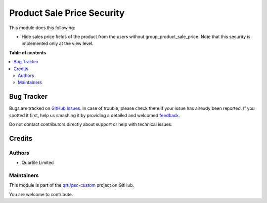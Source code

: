 ===========================
Product Sale Price Security
===========================

.. !!!!!!!!!!!!!!!!!!!!!!!!!!!!!!!!!!!!!!!!!!!!!!!!!!!!
   !! This file is generated by oca-gen-addon-readme !!
   !! changes will be overwritten.                   !!
   !!!!!!!!!!!!!!!!!!!!!!!!!!!!!!!!!!!!!!!!!!!!!!!!!!!!

.. |badge1| image:: https://img.shields.io/badge/maturity-Beta-yellow.png
    :target: https://odoo-community.org/page/development-status
    :alt: Beta
.. |badge2| image:: https://img.shields.io/badge/licence-AGPL--3-blue.png
    :target: http://www.gnu.org/licenses/agpl-3.0-standalone.html
    :alt: License: AGPL-3
.. |badge3| image:: https://img.shields.io/badge/github-qrtl%2Fpsc--custom-lightgray.png?logo=github
    :target: https://github.com/qrtl/psc-custom/tree/13.0/product_sale_price_security
    :alt: qrtl/psc-custom

|badge1| |badge2| |badge3| 

This module does this following:

* Hide sales price fields of the product from the users without group_product_sale_price.
  Note that this security is implemented only at the view level.

**Table of contents**

.. contents::
   :local:

Bug Tracker
===========

Bugs are tracked on `GitHub Issues <https://github.com/qrtl/psc-custom/issues>`_.
In case of trouble, please check there if your issue has already been reported.
If you spotted it first, help us smashing it by providing a detailed and welcomed
`feedback <https://github.com/qrtl/psc-custom/issues/new?body=module:%20product_sale_price_security%0Aversion:%2013.0%0A%0A**Steps%20to%20reproduce**%0A-%20...%0A%0A**Current%20behavior**%0A%0A**Expected%20behavior**>`_.

Do not contact contributors directly about support or help with technical issues.

Credits
=======

Authors
~~~~~~~

* Quartile Limited

Maintainers
~~~~~~~~~~~

This module is part of the `qrtl/psc-custom <https://github.com/qrtl/psc-custom/tree/13.0/product_sale_price_security>`_ project on GitHub.

You are welcome to contribute.
